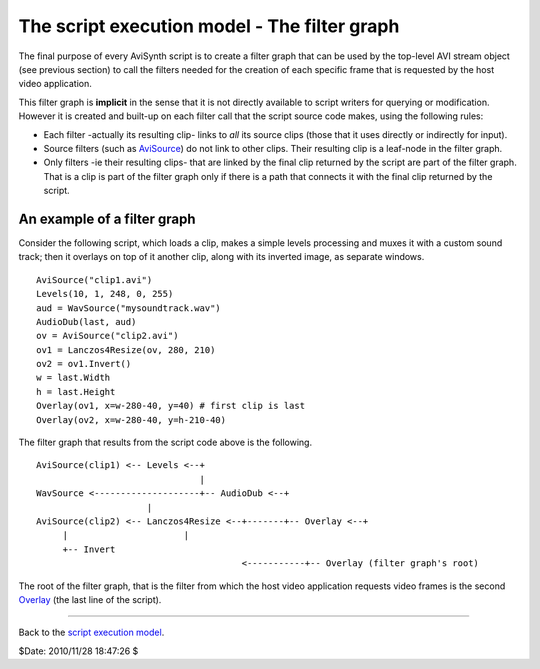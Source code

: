 
The script execution model - The filter graph
=============================================

The final purpose of every AviSynth script is to create a filter graph that
can be used by the top-level AVI stream object (see previous section) to call
the filters needed for the creation of each specific frame that is requested
by the host video application.

This filter graph is **implicit** in the sense that it is not directly
available to script writers for querying or modification. However it is
created and built-up on each filter call that the script source code makes,
using the following rules:

-   Each filter -actually its resulting clip- links to *all* its source
    clips (those that it uses directly or indirectly for input).
-   Source filters (such as `AviSource`_) do not link to other clips.
    Their resulting clip is a leaf-node in the filter graph.
-   Only filters -ie their resulting clips- that are linked by the final
    clip returned by the script are part of the filter graph. That is a clip
    is part of the filter graph only if there is a path that connects it with
    the final clip returned by the script.


An example of a filter graph
----------------------------

Consider the following script, which loads a clip, makes a simple levels
processing and muxes it with a custom sound track; then it overlays on top of
it another clip, along with its inverted image, as separate windows.

::

    AviSource("clip1.avi")
    Levels(10, 1, 248, 0, 255)
    aud = WavSource("mysoundtrack.wav")
    AudioDub(last, aud)
    ov = AviSource("clip2.avi")
    ov1 = Lanczos4Resize(ov, 280, 210)
    ov2 = ov1.Invert()
    w = last.Width
    h = last.Height
    Overlay(ov1, x=w-280-40, y=40) # first clip is last
    Overlay(ov2, x=w-280-40, y=h-210-40)

The filter graph that results from the script code above is the following.

::

    AviSource(clip1) <-- Levels <--+
                                   |
    WavSource <--------------------+-- AudioDub <--+
                         |
    AviSource(clip2) <-- Lanczos4Resize <--+-------+-- Overlay <--+
         |                      |
         +-- Invert
                                           <-----------+-- Overlay (filter graph's root)

The root of the filter graph, that is the filter from which the host video
application requests video frames is the second `Overlay`_ (the last line of
the script).

--------

Back to the `script execution model`_.

$Date: 2010/11/28 18:47:26 $

.. _AviSource: corefilters/avisource.rst
.. _Levels: corefilters/levels.rst
.. _WavSource: corefilters/avisource.rst
.. _AudioDub: corefilters/audiodub.rst
.. _Lanczos4Resize: corefilters/resize.rst
.. _Invert: corefilters/invert.rst
.. _Overlay: corefilters/overlay.rst
.. _script execution model: script_ref_execution_model.rst
